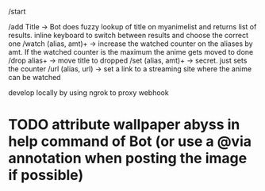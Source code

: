 /start

/add Title -> Bot does fuzzy lookup of title on myanimelist and returns list of results. inline keyboard to switch between results and choose the correct one
/watch (alias, amt)+ -> increase the watched counter on the aliases by amt. If the watched counter is the maximum the anime gets moved to done
/drop alias+ -> move title to dropped
/set (alias, amt)+ -> secret. just sets the counter
/url (alias, url) -> set a link to a streaming site where the anime can be watched

develop locally by using ngrok to proxy webhook

* TODO attribute wallpaper abyss in help command of Bot (or use a @via annotation when posting the image if possible)